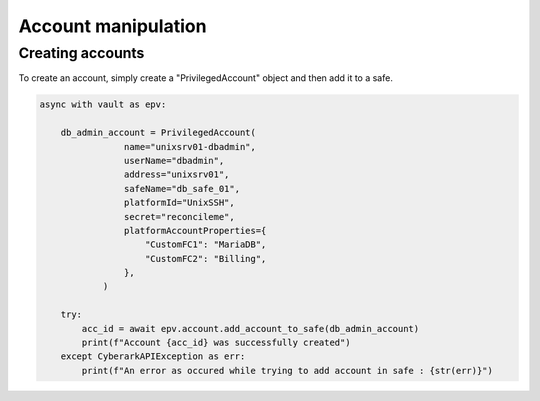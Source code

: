 Account manipulation
=======================

Creating accounts
------------------------

To create an account, simply create a "PrivilegedAccount" object and then add it to a safe.

.. code-block:: python

    async with vault as epv:

        db_admin_account = PrivilegedAccount(
                    name="unixsrv01-dbadmin",
                    userName="dbadmin",
                    address="unixsrv01",
                    safeName="db_safe_01",
                    platformId="UnixSSH",
                    secret="reconcileme",
                    platformAccountProperties={
                        "CustomFC1": "MariaDB",
                        "CustomFC2": "Billing",
                    },
                )

        try:
            acc_id = await epv.account.add_account_to_safe(db_admin_account)
            print(f"Account {acc_id} was successfully created")
        except CyberarkAPIException as err:
            print(f"An error as occured while trying to add account in safe : {str(err)}")


